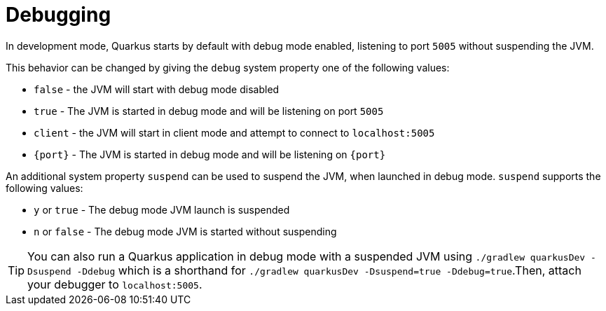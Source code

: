 ifdef::context[:parent-context: {context}]
[id="debugging_{context}"]
= Debugging
:context: debugging

In development mode, Quarkus starts by default with debug mode enabled, listening to port `5005` without suspending the JVM.

This behavior can be changed by giving the `debug` system property one of the following values:

* `false` - the JVM will start with debug mode disabled
* `true` - The JVM is started in debug mode and will be listening on port `5005`
* `client` - the JVM will start in client mode and attempt to connect to `localhost:5005`
* `{port}` - The JVM is started in debug mode and will be listening on `{port}`

An additional system property `suspend` can be used to suspend the JVM, when launched in debug mode. `suspend` supports the following values:

* `y` or `true` - The debug mode JVM launch is suspended
* `n` or `false` - The debug mode JVM is started without suspending

[TIP,textlabel="Tip",name="tip"]
====
You can also run a Quarkus application in debug mode with a suspended JVM using `./gradlew quarkusDev -Dsuspend -Ddebug` which is a shorthand for `./gradlew quarkusDev -Dsuspend=true -Ddebug=true`.Then, attach your debugger to `localhost:5005`.
====


ifdef::parent-context[:context: {parent-context}]
ifndef::parent-context[:!context:]
